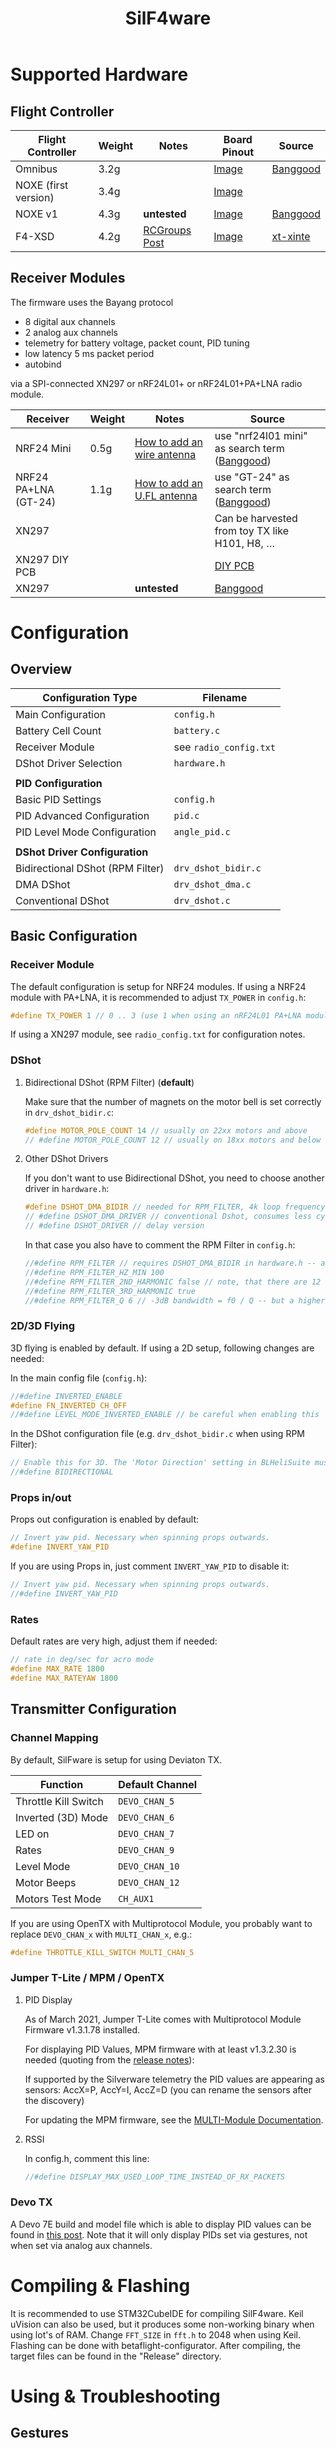 #+title: SilF4ware

* Supported Hardware

** Flight Controller

| Flight Controller    | Weight | Notes         | Board Pinout | Source   |
|----------------------+--------+---------------+--------------+----------|
| Omnibus              | 3.2g   |               | [[https://github.com/markusgritsch/SilF4ware/blob/master/Targets/STM32F405 Omnibus/board_pinout.jpg][Image]]        | [[https://www.banggood.com/Micro-20x20mm-Betaflight-Omnibus-STM32F4-F4-Flight-Controller-Built-in-BEC-OSD-for-RC-FPV-Racing-Drone-p-1132495.html][Banggood]] |
| NOXE (first version) | 3.4g   |               | [[https://github.com/markusgritsch/SilF4ware/blob/master/Targets/STM32F411 NOXE/board_pinout.jpg][Image]]        |          |
| NOXE v1              | 4.3g   | *untested*      | [[https://github.com/markusgritsch/SilF4ware/blob/master/Targets/STM32F411 NOXE_V1/board_pinout.jpg][Image]]        | [[https://www.banggood.com/20x20mm-Upgrade-Betaflight-F4-Noxe-V1-Flight-Controller-AIO-OSD-5V-8V-BEC-w-or-Barometer-and-Blackbox-for-RC-Drone-FPV-Racing-p-1310419.html][Banggood]] |
| F4-XSD               | 4.2g   | [[https://www.rcgroups.com/forums/showpost.php?p=44836165&postcount=994][RCGroups Post]] | [[https://github.com/markusgritsch/SilF4ware/blob/master/Targets/STM32F405 F4XSD/board_pinout.jpg][Image]]        | [[https://www.xt-xinte.com/h-product-detail.html?goods_id=691499][xt-xinte]] |

** Receiver Modules


The firmware uses the Bayang protocol 

- 8 digital aux channels
- 2 analog aux channels
- telemetry for battery voltage, packet count, PID tuning
- low latency 5 ms packet period 
- autobind

via a SPI-connected XN297 or nRF24L01+ or nRF24L01+PA+LNA radio module.


| Receiver             | Weight | Notes                      | Source                                          |
|----------------------+--------+----------------------------+-------------------------------------------------|
| NRF24 Mini           | 0.5g   | [[https://www.rcgroups.com/forums/showpost.php?p=41923007&postcount=285][How to add an wire antenna]] | use "nrf24l01 mini" as search term ([[https://www.banggood.com/NRF24L01-Mini-SMD-2_4GHz-Wireless-Module-Power-Enhanced-Version-SMD-Receiver-Transceiver-Low-Voltage-Oltage-Regulator-Board-5V-p-1495082.html][Banggood]])   |
| NRF24 PA+LNA (GT-24) | 1.1g   | [[https://www.rcgroups.com/forums/showpost.php?p=42688011&postcount=640][How to add an U.FL antenna]] | use "GT-24" as search term ([[https://www.banggood.com/GT-24-Digital-Wireless-Module-2_4G-NRF24L01-PA-LNA-Industrial-Grade-1100M-Long-Distance-With-Non-wel-p-1361350.html][Banggood]])           |
| XN297                |        |                            | Can be harvested from toy TX like H101, H8, ... |
| XN297 DIY PCB        |        |                            | [[https://oshpark.com/shared_projects/ajz5Z5tu][DIY PCB]]                                         |
| XN297                |        | *untested*                   | [[https://www.banggood.com/Geekcreit-XN297L-2_4G-Long-Distance-Ultra-Low-Power-RF-Module-Wireless-Transceiver-Module-p-1407282.html][Banggood]]                                        |


* Configuration

** Overview

| Configuration Type               | Filename             |
|----------------------------------+----------------------|
| Main Configuration               | =config.h=             |
| Battery Cell Count               | =battery.c=            |
| Receiver Module                  | see =radio_config.txt= |
| DShot Driver Selection           | =hardware.h=           |
|                                  |                      |
| *PID Configuration*                |                      |
| Basic PID Settings               | =config.h=             |
| PID Advanced Configuration       | =pid.c=                |
| PID Level Mode Configuration     | =angle_pid.c=          |
|                                  |                      |
| *DShot Driver Configuration*       |                      |
| Bidirectional DShot (RPM Filter) | =drv_dshot_bidir.c=    |
| DMA DShot                        | =drv_dshot_dma.c=      |
| Conventional DShot               | =drv_dshot.c=          |

** Basic Configuration

*** Receiver Module

The default configuration is setup for NRF24 modules. If using a NRF24 module with PA+LNA, it is recommended to adjust ~TX_POWER~ in =config.h=:

#+begin_src C
#define TX_POWER 1 // 0 .. 3 (use 1 when using an nRF24L01 PA+LNA module)
#+end_src

If using a XN297 module, see =radio_config.txt= for configuration notes.

*** DShot

**** Bidirectional DShot (RPM Filter) (*default*)

Make sure that the number of magnets on the motor bell is set correctly in =drv_dshot_bidir.c=:

#+begin_src C
#define MOTOR_POLE_COUNT 14 // usually on 22xx motors and above
// #define MOTOR_POLE_COUNT 12 // usually on 18xx motors and below
#+end_src

**** Other DShot Drivers

If you don't want to use Bidirectional DShot, you need to choose another driver in =hardware.h=:

#+begin_src C
#define DSHOT_DMA_BIDIR // needed for RPM_FILTER, 4k loop frequency max
// #define DSHOT_DMA_DRIVER // conventional Dshot, consumes less cycles, works for 8k loop frequency
// #define DSHOT_DRIVER // delay version
#+end_src

In that case you also have to comment the RPM Filter in =config.h=:

#+begin_src C
//#define RPM_FILTER // requires DSHOT_DMA_BIDIR in hardware.h -- also ensure MOTOR_POLE_COUNT in drv_dshot_bidir.c is correct
//#define RPM_FILTER_HZ_MIN 100
//#define RPM_FILTER_2ND_HARMONIC false // note, that there are 12 notch filters (4 motors * 3 axes) per harmonic
//#define RPM_FILTER_3RD_HARMONIC true
//#define RPM_FILTER_Q 6 // -3dB bandwidth = f0 / Q -- but a higher Q also results in a longer settling time
#+end_src

*** 2D/3D Flying

3D flying is enabled by default. If using a 2D setup, following changes are needed:

In the main config file (=config.h=):

#+begin_src C
//#define INVERTED_ENABLE
#define FN_INVERTED CH_OFF
//#define LEVEL_MODE_INVERTED_ENABLE // be careful when enabling this
#+end_src

In the DShot configuration file (e.g. =drv_dshot_bidir.c= when using RPM Filter):

#+begin_src C
// Enable this for 3D. The 'Motor Direction' setting in BLHeliSuite must be set to 'Bidirectional' (or 'Bidirectional Rev.') accordingly:
//#define BIDIRECTIONAL
#+end_src

*** Props in/out

Props out configuration is enabled by default:

#+begin_src C
// Invert yaw pid. Necessary when spinning props outwards.
#define INVERT_YAW_PID
#+end_src

 If you are using Props in, just comment ~INVERT_YAW_PID~ to disable it:

 #+begin_src C
// Invert yaw pid. Necessary when spinning props outwards.
//#define INVERT_YAW_PID
 #+end_src

*** Rates

Default rates are very high, adjust them if needed:

#+begin_src  C
// rate in deg/sec for acro mode
#define MAX_RATE 1800
#define MAX_RATEYAW 1800
#+end_src


** Transmitter Configuration

*** Channel Mapping

By default, SilFware is setup for using Deviaton TX.

| Function             | Default Channel |
|----------------------+-----------------+
| Throttle Kill Switch | ~DEVO_CHAN_5~   |
| Inverted (3D) Mode   | ~DEVO_CHAN_6~   |
| LED on               | ~DEVO_CHAN_7~   |
| Rates                | ~DEVO_CHAN_9~   |
| Level Mode           | ~DEVO_CHAN_10~  |
| Motor Beeps          | ~DEVO_CHAN_12~  |
| Motors Test Mode     | ~CH_AUX1~       |

If you are using OpenTX with Multiprotocol Module, you probably want to replace =DEVO_CHAN_x= with =MULTI_CHAN_x=, e.g.:

#+begin_src C
#define THROTTLE_KILL_SWITCH MULTI_CHAN_5
#+end_src

*** Jumper T-Lite / MPM / OpenTX

**** PID Display

As of March 2021, Jumper T-Lite comes with Multiprotocol Module Firmware v1.3.1.78 installed.

For displaying PID Values, MPM firmware with at least v1.3.2.30 is needed (quoting from the [[https://github.com/pascallanger/DIY-Multiprotocol-TX-Module/releases/tag/v1.3.2.30][release notes]]):

#+begin_verse
If supported by the Silverware telemetry the PID values are appearing as sensors: AccX=P, AccY=I, AccZ=D (you can rename the sensors after the discovery)
#+end_verse

For updating the MPM firmware, see the [[https://www.multi-module.org/using-the-module/firmware-updates/][MULTI-Module Documentation]]. 

**** RSSI

In config.h, comment this line:

#+begin_src C
//#define DISPLAY_MAX_USED_LOOP_TIME_INSTEAD_OF_RX_PACKETS
#+end_src

*** Devo TX

A Devo 7E build and model file which is able to display PID values can be found in [[https://www.rcgroups.com/forums/showpost.php?p=42032515&postcount=398][this post]]. Note that it will only display PIDs set via gestures, not when set via analog aux channels.

* Compiling & Flashing

It is recommended to use STM32CubeIDE for compiling SilF4ware. Keil uVision can also be used, but it produces some non-working binary when using lot's of RAM. Change ~FFT_SIZE~ in =fft.h= to 2048 when using Keil. Flashing can be done with betaflight-configurator. After compiling, the target files can be found in the "Release" directory.

* Using & Troubleshooting

** Gestures

When you are used to use other silverware branches, please note that the gestures for PID tuning are swapped.

| Gesture | Function                                         |
|---------+--------------------------------------------------|
| LRU     | reboot flight controller                         |
| LRD     | switch to DFU mode                               |
| LLU     | switch to motors test mode                       |
| LLD     | exit motors test mode                            |
| UUU     | toggle autobind flag (remember to save with DDD) |
| UDD     | switch to the next PID column                    |
| UDU     | switch to the next PID row                       |
| DDD     | save configuration                               |

** PID Stick Tuning

~PID_STICK_TUNING~ is a more comfortable alternative to ~PID_GESTURE_TUNING~.

With the right stick the desired term is selected by moving and holding the stick to the corresponding position, while yaw stick movement changes its value. The rate of change is proportional to the yaw stick deflection, so coarse as well as fine changes are easy to make.

#+begin_src 
             |                 P  |  I
             |                    |
decrease ----+---- increase   ----+----
             |                    |
             |                 *  |  D

                             * next axis
#+end_src

See [[https://www.youtube.com/watch?v=xfdoUdST2iQ][this demonstration video on YouTube]]. 

** Motors test mode

With default setup, when using LLU stick gesture (Left, Left, Up) SilF4ware switches into motor test mode (~MOTORS_TO_THROTTLE~). It can be used to verify that the configured motor order is correct, but also to check for bad/noisy props.

In motor test mode, push the stick in the corresponding direction, e.g. left up will make the motor spin which is configured as front left. LLD stick gesture (Left, Left, Down) turns this mode off again.

If you are used to other silverware branches, please note that with SilF4ware it is not needed to adjust the idle offset to make sure that only one motor spins.

** LED Blink Codes

If SilF4ware fails to start and the FC LED flashes, the following table can be used for troubleshooting:

| Flash count | Meaning                                       |
|-------------+-----------------------------------------------|
|           2 | low battery at powerup - if enabled by config |
|           3 | radio chip not detected                       |
|           4 | Gyro not found                                |
|           5 | clock, interrupts, systick, bad code          |
|           6 | flash write error                             |
|           7 | ESC pins on more than two distinct GPIO ports |

The blink codes are defined in =usermain.c=.


* Advanced Features

** Analog Aux Channels

The variables ~aux_analog[ 0 ]~ and ~aux_analog[ 1 ]~ hold a value between 0.0 and 2.0 which can be used in various places in the code. Per default they are used to tweak Kp and Kd respectively. This is done in =pid.c=:

#+begin_src C
#define AA_pidkp ( x <2 ? pdScaleValue * aux_analog[ 0 ] : 1.0f ) // Scale Kp and Kd only for roll and pitch.
#define AA_pidki 1.0f
#define AA_pidkd ( x <2 ? pdScaleValue * aux_analog[ 1 ] : 1.0f ) // Scale Kp and Kd only for roll and pitch.
#+end_src

If you want to use them for something else, change the define for ~AA_pidkp~ and ~AA_pidkd~ to look similar to the one for ~AA_pidki~:

#+begin_src C
#define AA_pidkp 1.0f
#define AA_pidki 1.0f
#define AA_pidkd 1.0f
#+end_src

Now you could use  ~aux_analog[ 0 ]~ and ~aux_analog[ 1 ]~ for example to tune the filter frequency by adding it to =config.h= like this:

#+begin_src C
#define GYRO_LPF_2ND_HZ_BASE 400 * aux_analog[ 0 ]
#define GYRO_LPF_2ND_HZ_MAX 400 * aux_analog[ 1 ]
#+end_src

** Blackbox Logging

Blackbox logging is possible with an external logging device. See details [[https://www.rcgroups.com/forums/showthread.php?3294959-SilF4ware-an-STM32F4-port-of-SilverWare/page45#post42779217][here]]

** Overclocking

 It's possible to run 8k loop frequency with bidirectional Dshot even on STM32F411 boards.

*Overclocking:*

In =drv_time.h= increase ~SYS_CLOCK_FREQ_MHZ~ to 150

*8k loop frequency:*

In =config.h= set ~LOOPTIME~ to 125

*necessary for 8k loop:*

In =drv_dshot_bidir.c= use DSHOT 600


* References
 
- [[https://github.com/markusgritsch/SilF4ware][Github Repository]]
- [[https://www.rcgroups.com/forums/showthread.php?3294959-SilF4ware-an-STM32F4-port-of-SilverWare][RCGroups thread]]
